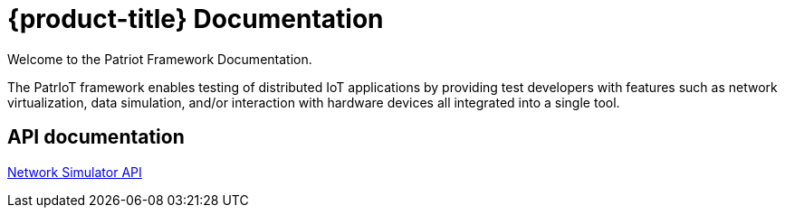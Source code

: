 = {product-title} Documentation

//{product-version}
//{product-author}
//{product-version}

:data-uri:
:icons:

Welcome to the Patriot Framework Documentation.

The PatrIoT framework enables testing of distributed IoT applications by providing test developers with features such as network virtualization, data simulation, and/or interaction with hardware devices all integrated into a single tool.


== API documentation

link:../docs/network-sim.html[Network Simulator API]
